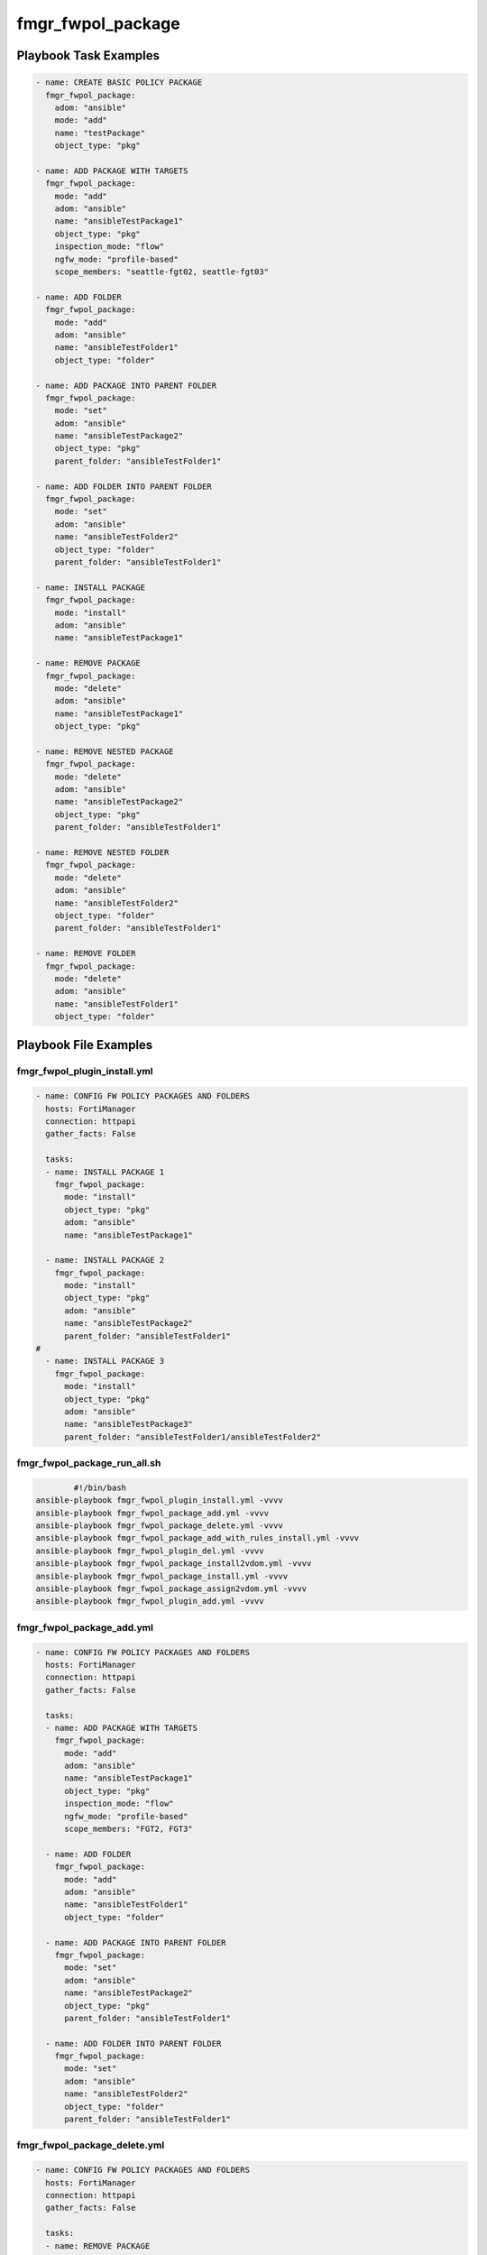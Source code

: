 ==================
fmgr_fwpol_package
==================


Playbook Task Examples
----------------------

.. code-block:: yaml

    - name: CREATE BASIC POLICY PACKAGE
      fmgr_fwpol_package:
        adom: "ansible"
        mode: "add"
        name: "testPackage"
        object_type: "pkg"
    
    - name: ADD PACKAGE WITH TARGETS
      fmgr_fwpol_package:
        mode: "add"
        adom: "ansible"
        name: "ansibleTestPackage1"
        object_type: "pkg"
        inspection_mode: "flow"
        ngfw_mode: "profile-based"
        scope_members: "seattle-fgt02, seattle-fgt03"
    
    - name: ADD FOLDER
      fmgr_fwpol_package:
        mode: "add"
        adom: "ansible"
        name: "ansibleTestFolder1"
        object_type: "folder"
    
    - name: ADD PACKAGE INTO PARENT FOLDER
      fmgr_fwpol_package:
        mode: "set"
        adom: "ansible"
        name: "ansibleTestPackage2"
        object_type: "pkg"
        parent_folder: "ansibleTestFolder1"
    
    - name: ADD FOLDER INTO PARENT FOLDER
      fmgr_fwpol_package:
        mode: "set"
        adom: "ansible"
        name: "ansibleTestFolder2"
        object_type: "folder"
        parent_folder: "ansibleTestFolder1"
    
    - name: INSTALL PACKAGE
      fmgr_fwpol_package:
        mode: "install"
        adom: "ansible"
        name: "ansibleTestPackage1"
    
    - name: REMOVE PACKAGE
      fmgr_fwpol_package:
        mode: "delete"
        adom: "ansible"
        name: "ansibleTestPackage1"
        object_type: "pkg"
    
    - name: REMOVE NESTED PACKAGE
      fmgr_fwpol_package:
        mode: "delete"
        adom: "ansible"
        name: "ansibleTestPackage2"
        object_type: "pkg"
        parent_folder: "ansibleTestFolder1"
    
    - name: REMOVE NESTED FOLDER
      fmgr_fwpol_package:
        mode: "delete"
        adom: "ansible"
        name: "ansibleTestFolder2"
        object_type: "folder"
        parent_folder: "ansibleTestFolder1"
    
    - name: REMOVE FOLDER
      fmgr_fwpol_package:
        mode: "delete"
        adom: "ansible"
        name: "ansibleTestFolder1"
        object_type: "folder"



Playbook File Examples
----------------------


fmgr_fwpol_plugin_install.yml
+++++++++++++++++++++++++++++

.. code-block:: yaml



    
    - name: CONFIG FW POLICY PACKAGES AND FOLDERS
      hosts: FortiManager
      connection: httpapi
      gather_facts: False
    
      tasks:
      - name: INSTALL PACKAGE 1
        fmgr_fwpol_package:
          mode: "install"
          object_type: "pkg"
          adom: "ansible"
          name: "ansibleTestPackage1"
    
      - name: INSTALL PACKAGE 2
        fmgr_fwpol_package:
          mode: "install"
          object_type: "pkg"
          adom: "ansible"
          name: "ansibleTestPackage2"
          parent_folder: "ansibleTestFolder1"
    #
      - name: INSTALL PACKAGE 3
        fmgr_fwpol_package:
          mode: "install"
          object_type: "pkg"
          adom: "ansible"
          name: "ansibleTestPackage3"
          parent_folder: "ansibleTestFolder1/ansibleTestFolder2"

fmgr_fwpol_package_run_all.sh
+++++++++++++++++++++++++++++

.. code-block:: shell

            #!/bin/bash
    ansible-playbook fmgr_fwpol_plugin_install.yml -vvvv
    ansible-playbook fmgr_fwpol_package_add.yml -vvvv
    ansible-playbook fmgr_fwpol_package_delete.yml -vvvv
    ansible-playbook fmgr_fwpol_package_add_with_rules_install.yml -vvvv
    ansible-playbook fmgr_fwpol_plugin_del.yml -vvvv
    ansible-playbook fmgr_fwpol_package_install2vdom.yml -vvvv
    ansible-playbook fmgr_fwpol_package_install.yml -vvvv
    ansible-playbook fmgr_fwpol_package_assign2vdom.yml -vvvv
    ansible-playbook fmgr_fwpol_plugin_add.yml -vvvv


fmgr_fwpol_package_add.yml
++++++++++++++++++++++++++

.. code-block:: yaml



    
    - name: CONFIG FW POLICY PACKAGES AND FOLDERS
      hosts: FortiManager
      connection: httpapi
      gather_facts: False
    
      tasks:
      - name: ADD PACKAGE WITH TARGETS
        fmgr_fwpol_package:
          mode: "add"
          adom: "ansible"
          name: "ansibleTestPackage1"
          object_type: "pkg"
          inspection_mode: "flow"
          ngfw_mode: "profile-based"
          scope_members: "FGT2, FGT3"
    
      - name: ADD FOLDER
        fmgr_fwpol_package:
          mode: "add"
          adom: "ansible"
          name: "ansibleTestFolder1"
          object_type: "folder"
    
      - name: ADD PACKAGE INTO PARENT FOLDER
        fmgr_fwpol_package:
          mode: "set"
          adom: "ansible"
          name: "ansibleTestPackage2"
          object_type: "pkg"
          parent_folder: "ansibleTestFolder1"
    
      - name: ADD FOLDER INTO PARENT FOLDER
        fmgr_fwpol_package:
          mode: "set"
          adom: "ansible"
          name: "ansibleTestFolder2"
          object_type: "folder"
          parent_folder: "ansibleTestFolder1"
    
    
    


fmgr_fwpol_package_delete.yml
+++++++++++++++++++++++++++++

.. code-block:: yaml



    
    - name: CONFIG FW POLICY PACKAGES AND FOLDERS
      hosts: FortiManager
      connection: httpapi
      gather_facts: False
    
      tasks:
      - name: REMOVE PACKAGE
        fmgr_fwpol_package:
          mode: "delete"
          adom: "ansible"
          name: "ansibleTestPackage1"
          object_type: "pkg"
    
      - name: REMOVE NESTED PACKAGE
        fmgr_fwpol_package:
          mode: "delete"
          adom: "ansible"
          name: "ansibleTestPackage2"
          object_type: "pkg"
          parent_folder: "ansibleTestFolder1"
    
      - name: REMOVE NESTED FOLDER
        fmgr_fwpol_package:
          mode: "delete"
          adom: "ansible"
          name: "ansibleTestFolder2"
          object_type: "folder"
          parent_folder: "ansibleTestFolder1"
    
      - name: REMOVE FOLDER
        fmgr_fwpol_package:
          mode: "delete"
          adom: "ansible"
          name: "ansibleTestFolder1"
          object_type: "folder"
    
    
    


fmgr_fwpol_package_add_with_rules_install.yml
+++++++++++++++++++++++++++++++++++++++++++++

.. code-block:: yaml



    
    - name: CONFIG FW POLICY PACKAGES AND FOLDERS
      hosts: FortiManager
      connection: httpapi
      gather_facts: False
    
      tasks:
      - name: ADD PACKAGE WITH TARGETS
        fmgr_fwpol_package:
          mode: "add"
          adom: "ansible"
          name: "ansibleTestPackage1"
          object_type: "pkg"
          inspection_mode: "flow"
          ngfw_mode: "profile-based"
          scope_members: "FGT2, FGT3"
    
      - name: ADD VERY BASIC IPV4 POLICY WITH NO NAT (WIDE OPEN)
        fmgr_fwpol_ipv4:
          mode: "set"
          adom: "ansible"
          package_name: "ansibleTestPackage1"
          name: "ansibleTestRule1"
          action: "accept"
          dstaddr: "all"
          srcaddr: "all"
          dstintf: "any"
          srcintf: "any"
          logtraffic: "utm"
          service: "ALL"
          schedule: "always"
    
      - name: INSTALL PACKAGE
        fmgr_fwpol_package:
          mode: "set"
          adom: "ansible"
          name: "ansibleTestPackage1"
          object_type: "install"
          scope_members: "FGT2, FGT3"

fmgr_fwpol_plugin_del.yml
+++++++++++++++++++++++++

.. code-block:: yaml



    
    - name: CONFIG FW POLICY PACKAGES AND FOLDERS
      hosts: FortiManager
      connection: httpapi
      gather_facts: False
    
      tasks:
      - name: DELETE ROOT PACKAGE
        fmgr_fwpol_package:
          mode: "delete"
          adom: "ansible"
          name: "ansibleTestPackage1"
          object_type: "pkg"
        ignore_errors: yes
    
      - name: REMOVE NESTED PACKAGE
        fmgr_fwpol_package:
          mode: "delete"
          adom: "ansible"
          name: "ansibleTestPackage2"
          object_type: "pkg"
          parent_folder: "ansibleTestFolder1"
        ignore_errors: yes
    
      - name: REMOVE NESTED PACKAGE 2
        fmgr_fwpol_package:
          mode: "delete"
          adom: "ansible"
          name: "ansibleTestPackage3"
          object_type: "pkg"
          parent_folder: "ansibleTestFolder1/ansibleTestFolder2"
        ignore_errors: yes
    
      - name: REMOVE NESTED PACKAGE 3
        fmgr_fwpol_package:
          mode: "delete"
          adom: "ansible"
          name: "ansibleTestPackage4"
          object_type: "pkg"
          parent_folder: "ansibleTestFolder1/ansibleTestFolder2/ansibleTestFolder3"
        ignore_errors: yes
    
      - name: REMOVE NESTED PACKAGE 4
        fmgr_fwpol_package:
          mode: "delete"
          adom: "ansible"
          name: "ansibleTestPackage5"
          object_type: "pkg"
          parent_folder: "ansibleTestFolder1/ansibleTestFolder2/ansibleTestFolder3/ansibleTestFolder4"
        ignore_errors: yes
    
      - name: REMOVE NESTED FOLDER 3
        fmgr_fwpol_package:
          mode: "delete"
          adom: "ansible"
          name: "ansibleTestFolder4"
          object_type: "folder"
          parent_folder: "ansibleTestFolder1/ansibleTestFolder2/ansibleTestFolder3"
        ignore_errors: yes
    
      - name: REMOVE NESTED FOLDER 3
        fmgr_fwpol_package:
          mode: "delete"
          adom: "ansible"
          name: "ansibleTestFolder3"
          object_type: "folder"
          parent_folder: "ansibleTestFolder1/ansibleTestFolder2"
        ignore_errors: yes
    
      - name: REMOVE NESTED FOLDER 2
        fmgr_fwpol_package:
          mode: "delete"
          adom: "ansible"
          name: "ansibleTestFolder2"
          object_type: "folder"
          parent_folder: "ansibleTestFolder1"
        ignore_errors: yes
    
      - name: REMOVE FOLDER
        fmgr_fwpol_package:
          mode: "delete"
          adom: "ansible"
          name: "ansibleTestFolder1"
          object_type: "folder"
        ignore_errors: yes

fmgr_fwpol_package_install2vdom.yml
+++++++++++++++++++++++++++++++++++

.. code-block:: yaml



    
    - name: CONFIG FW POLICY PACKAGES AND FOLDERS
      hosts: FortiManager
      connection: httpapi
      gather_facts: False
    
      tasks:
      - name: INSTALL PACKAGE
        fmgr_fwpol_package:
          mode: "set"
          adom: "ansible"
          name: "ansibleTestPackage1"
          object_type: "install"
          scope_members: "FGT6"
          scope_members_vdom: "ansible1"
    
    


fmgr_fwpol_package_install.yml
++++++++++++++++++++++++++++++

.. code-block:: yaml



    
    - name: CONFIG FW POLICY PACKAGES AND FOLDERS
      hosts: FortiManager
      connection: httpapi
      gather_facts: False
    
      tasks:
      - name: INSTALL PACKAGE
        fmgr_fwpol_package:
          mode: "set"
          adom: "ansible"
          name: "ansibleTestPackage1"
          object_type: "install"
          scope_members: "FGT2, FGT3"
    
    


fmgr_fwpol_package_assign2vdom.yml
++++++++++++++++++++++++++++++++++

.. code-block:: yaml



    
    - name: CONFIG FW POLICY PACKAGES AND FOLDERS
      hosts: FortiManager
      connection: httpapi
      gather_facts: False
    
      tasks:
      - name: ADD PACKAGE WITH TARGETS
        fmgr_fwpol_package:
          mode: "add"
          adom: "ansible"
          name: "ansibleTestPackage1"
          object_type: "pkg"
          inspection_mode: "flow"
          ngfw_mode: "profile-based"
          scope_members: "FGT1"
          scope_members_vdom: "ansible1"
    
    
    


fmgr_fwpol_plugin_add.yml
+++++++++++++++++++++++++

.. code-block:: yaml



    
    - name: CONFIG FW POLICY PACKAGES AND FOLDERS
      hosts: FortiManager
      vars:
        json_dump: "True"
      connection: httpapi
      gather_facts: False
    
      tasks:
    #  - name: ADD PACKAGE WITH TARGETS
    #    fmgr_fwpol_package:
    #      mode: "add"
    #      adom: "ansible"
    #      name: "ansibleTestPackage1"
    #      object_type: "pkg"
    #      inspection_mode: "flow"
    #      ngfw_mode: "profile-based"
    #      scope_members: "FGT2, FGT3"
    #      scope_groups: "TestGroup"
    #
    #  - name: ADD PACKAGE MEMBERS
    #    fmgr_fwpol_package:
    #      mode: "add_targets"
    #      adom: "ansible"
    #      name: "ansibleTestPackage1"
    #      object_type: "pkg"
    #      scope_members: "FGT1"
    #      scope_groups: "testtest"
    #
    #  - name: REMOVE PACKAGE MEMBERS
    #    fmgr_fwpol_package:
    #      mode: "delete_targets"
    #      adom: "ansible"
    #      name: "ansibleTestPackage1"
    #      object_type: "pkg"
    #      scope_members: "FGT2"
    #      scope_groups: "TestGroup"
    #
    #  - name: ADD PACKAGE WITH TARGET GROUP
    #    fmgr_fwpol_package:
    #      mode: "set"
    #      adom: "ansible"
    #      name: "ansibleTestPackage1"
    #      object_type: "pkg"
    #      inspection_mode: "flow"
    #      ngfw_mode: "profile-based"
    #      scope_groups: "TestGroup"
    #
      - name: ADD FOLDER
        fmgr_fwpol_package:
          mode: "set"
          adom: "ansible"
          name: "ansibleTestFolder1"
          object_type: "folder"
    
    #  - name: ADD SECOND LEVEL FOLDER INTO PARENT FOLDER
    #    fmgr_fwpol_package:
    #      mode: "set"
    #      adom: "ansible"
    #      name: "ansibleTestFolder2"
    #      object_type: "folder"
    #      parent_folder: "ansibleTestFolder1"
    #
    #  - name: ADD THIRD LEVEL NESTED FOLDER
    #    fmgr_fwpol_package:
    #      mode: "set"
    #      adom: "ansible"
    #      name: "ansibleTestFolder3"
    #      object_type: "folder"
    #      parent_folder: "ansibleTestFolder1/ansibleTestFolder2"
    #
    #  - name: ADD FOURTH LEVEL NESTED FOLDER
    #    fmgr_fwpol_package:
    #      mode: "set"
    #      adom: "ansible"
    #      name: "ansibleTestFolder4"
    #      object_type: "folder"
    #      parent_folder: "ansibleTestFolder1/ansibleTestFolder2/ansibleTestFolder3"
    #
    #  - name: ADD PACKAGE INTO PARENT FOLDER 2
    #    fmgr_fwpol_package:
    #      mode: "set"
    #      adom: "ansible"
    #      name: "ansibleTestPackage2"
    #      object_type: "pkg"
    #      parent_folder: "ansibleTestFolder1"
    #      inspection_mode: "flow"
    #      ngfw_mode: "profile-based"
    #      scope_members: "FGT2, FGT3"
    #      scope_groups: "TestGroup"
    #
    #  - name: ADD PACKAGE MEMBERS 2
    #    fmgr_fwpol_package:
    #      mode: "add_targets"
    #      adom: "ansible"
    #      name: "ansibleTestPackage2"
    #      object_type: "pkg"
    #      scope_members: "FGT1, FGT2, FGT3"
    #      scope_groups: "testtest, TestGroup"
    #      parent_folder: "ansibleTestFolder1"
    #
    #  - name: REMOVE PACKAGE MEMBERS 2
    #    fmgr_fwpol_package:
    #      mode: "delete_targets"
    #      adom: "ansible"
    #      name: "ansibleTestPackage2"
    #      object_type: "pkg"
    #      scope_members: "FGT2"
    #      scope_groups: "TestGroup"
    #      parent_folder: "ansibleTestFolder1"
    #
    #
    #  - name: ADD PACKAGE INTO CHILD FOLDER 3
    #    fmgr_fwpol_package:
    #      mode: "set"
    #      adom: "ansible"
    #      name: "ansibleTestPackage3"
    #      object_type: "pkg"
    #      parent_folder: "ansibleTestFolder1/ansibleTestFolder2"
    #      inspection_mode: "flow"
    #      ngfw_mode: "profile-based"
    #      scope_members: "FGT2, FGT3"
    #      scope_groups: "TestGroup"
    #
    #  - name: ADD NESTED PACKAGE MEMBERS 3
    #    fmgr_fwpol_package:
    #      mode: "add_targets"
    #      adom: "ansible"
    #      name: "ansibleTestPackage3"
    #      object_type: "pkg"
    #      scope_members: "FGT1, FGT2, FGT3"
    #      scope_groups: "testtest, TestGroup"
    #      parent_folder: "ansibleTestFolder1/ansibleTestFolder2"
    #
    #  - name: REMOVE NESTED PACKAGE MEMBERS 3
    #    fmgr_fwpol_package:
    #      mode: "delete_targets"
    #      adom: "ansible"
    #      name: "ansibleTestPackage3"
    #      object_type: "pkg"
    #      scope_members: "FGT2"
    #      scope_groups: "TestGroup"
    #      parent_folder: "ansibleTestFolder1/ansibleTestFolder2"
    #
    #  - name: ADD PACKAGE INTO CHILD FOLDER 4
    #    fmgr_fwpol_package:
    #      mode: "set"
    #      adom: "ansible"
    #      name: "ansibleTestPackage4"
    #      object_type: "pkg"
    #      parent_folder: "ansibleTestFolder1/ansibleTestFolder2/ansibleTestFolder3"
    #      inspection_mode: "flow"
    #      ngfw_mode: "profile-based"
    #      scope_members: "FGT2, FGT3"
    #      scope_groups: "TestGroup"
    #
    #  - name: ADD NESTED PACKAGE MEMBERS 4
    #    fmgr_fwpol_package:
    #      mode: "add_targets"
    #      adom: "ansible"
    #      name: "ansibleTestPackage4"
    #      object_type: "pkg"
    #      scope_members: "FGT1, FGT2, FGT3"
    #      scope_groups: "testtest, TestGroup"
    #      parent_folder: "ansibleTestFolder1/ansibleTestFolder2/ansibleTestFolder3"
    #
    #  - name: REMOVE NESTED PACKAGE MEMBERS 4
    #    fmgr_fwpol_package:
    #      mode: "delete_targets"
    #      adom: "ansible"
    #      name: "ansibleTestPackage4"
    #      object_type: "pkg"
    #      scope_members: "FGT2"
    #      scope_groups: "TestGroup"
    #      parent_folder: "ansibleTestFolder1/ansibleTestFolder2/ansibleTestFolder3"
    #
    #
    #  - name: ADD PACKAGE INTO CHILD FOLDER 5
    #    fmgr_fwpol_package:
    #      mode: "set"
    #      adom: "ansible"
    #      name: "ansibleTestPackage5"
    #      object_type: "pkg"
    #      parent_folder: "ansibleTestFolder1/ansibleTestFolder2/ansibleTestFolder3/ansibleTestFolder4"
    #      inspection_mode: "flow"
    #      ngfw_mode: "profile-based"
    #      scope_members: "FGT2, FGT3"
    #      scope_groups: "TestGroup"
    #
    #  - name: ADD NESTED PACKAGE MEMBERS 5
    #    fmgr_fwpol_package:
    #      mode: "add_targets"
    #      adom: "ansible"
    #      name: "ansibleTestPackage5"
    #      object_type: "pkg"
    #      scope_members: "FGT1, FGT2, FGT3"
    #      scope_groups: "testtest, TestGroup"
    #      parent_folder: "ansibleTestFolder1/ansibleTestFolder2/ansibleTestFolder3/ansibleTestFolder4"
    #
    #  - name: REMOVE NESTED PACKAGE MEMBERS 5
    #    fmgr_fwpol_package:
    #      mode: "delete_targets"
    #      adom: "ansible"
    #      name: "ansibleTestPackage5"
    #      object_type: "pkg"
    #      scope_members: "FGT2"
    #      scope_groups: "TestGroup"
    #      parent_folder: "ansibleTestFolder1/ansibleTestFolder2/ansibleTestFolder3/ansibleTestFolder4"



